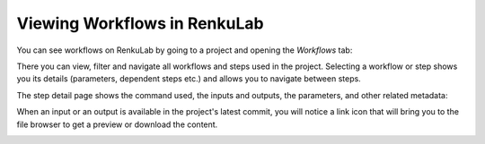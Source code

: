 .. _workflow-browser:

Viewing Workflows in RenkuLab
=============================

You can see workflows on RenkuLab by going to a project and opening the
`Workflows` tab:

.. image:: ../../_static/images/ui_workflows_list.png
    :align: center
    :alt: Workflows list

There you can view, filter and navigate all workflows and steps used in the
project. Selecting a workflow or step shows you its details (parameters,
dependent steps etc.) and allows you to navigate between steps.

.. image:: ../../_static/images/ui_workflows_composite_details.png
    :align: center
    :alt: Workflow details

The step detail page shows the command used, the inputs and outputs, the
parameters, and other related metadata:

.. image:: ../../_static/images/ui_workflows_details.png
    :align: center
    :alt: Workflow step details

When an input or an output is available in the project's latest commit, you will
notice a link icon that will bring you to the file browser to get a preview or
download the content.

.. image:: ../../_static/images/ui_workflows_file_links.png
    :align: center
    :alt: Workflow step details
